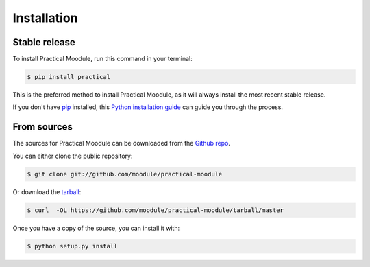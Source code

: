 .. highlight:: shell

============
Installation
============


Stable release
--------------

To install Practical Moodule, run this command in your terminal:

.. code-block:: console

    $ pip install practical

This is the preferred method to install Practical Moodule, as it will always install the most recent stable release. 

If you don't have `pip`_ installed, this `Python installation guide`_ can guide
you through the process.

.. _pip: https://pip.pypa.io
.. _Python installation guide: http://docs.python-guide.org/en/latest/starting/installation/


From sources
------------

The sources for Practical Moodule can be downloaded from the `Github repo`_.

You can either clone the public repository:

.. code-block:: console

    $ git clone git://github.com/moodule/practical-moodule

Or download the `tarball`_:

.. code-block:: console

    $ curl  -OL https://github.com/moodule/practical-moodule/tarball/master

Once you have a copy of the source, you can install it with:

.. code-block:: console

    $ python setup.py install


.. _Github repo: https://github.com/moodule/practical-moodule
.. _tarball: https://github.com/moodule/practical-moodule/tarball/master
